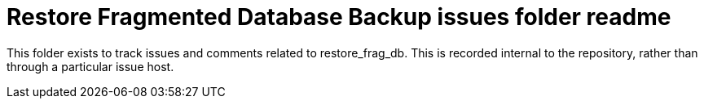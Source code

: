 
= Restore Fragmented Database Backup issues folder readme

This folder exists to track issues and comments related to restore_frag_db.
This is recorded internal to the repository, rather than through a particular issue host.






















